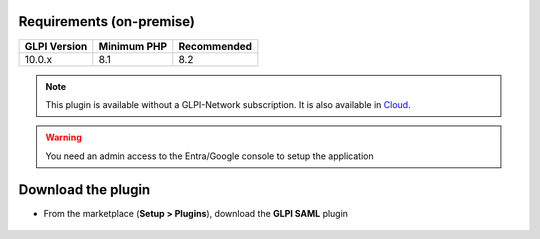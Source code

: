 Requirements (on-premise)
-------------------------

============ =========== ===========
GLPI Version Minimum PHP Recommended
============ =========== ===========
10.0.x       8.1         8.2
============ =========== ===========

.. note::
   This plugin is available without a GLPI-Network subscription. It is also available in `Cloud <https://glpi-network.cloud/>`_.


.. Warning::
   You need an admin access to the Entra/Google console to setup the application


Download the plugin
-------------------

-  From the marketplace (**Setup > Plugins**), download the **GLPI SAML** plugin

.. figure:: images/download-plugin.png
   :alt: install the plugin
